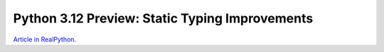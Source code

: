 Python 3.12 Preview: Static Typing Improvements
===============================================

`Article in RealPython <https://realpython.com/preview/python312-typing/>`_.